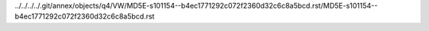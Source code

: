 ../../../../.git/annex/objects/q4/VW/MD5E-s101154--b4ec1771292c072f2360d32c6c8a5bcd.rst/MD5E-s101154--b4ec1771292c072f2360d32c6c8a5bcd.rst